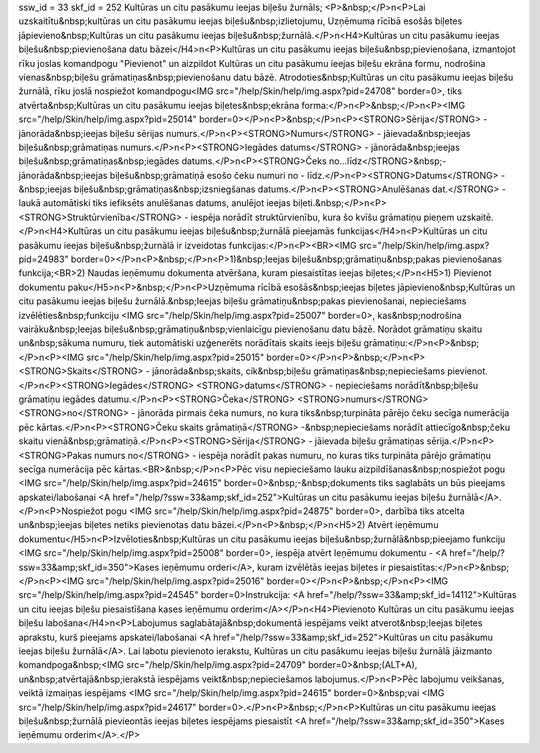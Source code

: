 ssw_id = 33skf_id = 252Kultūras un citu pasākumu ieejas biļešu žurnāls;<P>&nbsp;</P>\n<P>Lai uzskaitītu&nbsp;kultūras un citu pasākumu ieejas biļešu&nbsp;izlietojumu, Uzņēmuma rīcībā esošās biļetes jāpievieno&nbsp;Kultūras un citu pasākumu ieejas biļešu&nbsp;žurnālā.</P>\n<H4>Kultūras un citu pasākumu ieejas biļešu&nbsp;pievienošana datu bāzei</H4>\n<P>Kultūras un citu pasākumu ieejas biļešu&nbsp;pievienošana, izmantojot rīku joslas komandpogu "Pievienot" un aizpildot Kultūras un citu pasākumu ieejas biļešu ekrāna formu, nodrošina vienas&nbsp;biļešu grāmatiņas&nbsp;pievienošanu datu bāzē. Atrodoties&nbsp;Kultūras un citu pasākumu ieejas biļešu žurnālā, rīku joslā nospiežot komandpogu<IMG src="/help/Skin/help/img.aspx?pid=24708" border=0>, tiks atvērta&nbsp;Kultūras un citu pasākumu ieejas biļetes&nbsp;ekrāna forma:</P>\n<P>&nbsp;</P>\n<P><IMG src="/help/Skin/help/img.aspx?pid=25014" border=0></P>\n<P>&nbsp;</P>\n<P><STRONG>Sērija</STRONG> - jānorāda&nbsp;ieejas biļešu sērijas numurs.</P>\n<P><STRONG>Numurs</STRONG> - jāievada&nbsp;ieejas biļešu&nbsp;grāmatiņas numurs.</P>\n<P><STRONG>Iegādes datums</STRONG> - jānorāda&nbsp;ieejas biļešu&nbsp;grāmatiņas&nbsp;iegādes datums.</P>\n<P><STRONG>Čeks no...līdz</STRONG>&nbsp;- jānorāda&nbsp;ieejas biļešu&nbsp;grāmatiņā esošo čeku numuri no - līdz.</P>\n<P><STRONG>Datums</STRONG> -&nbsp;ieejas biļešu&nbsp;grāmatiņas&nbsp;izsniegšanas datums.</P>\n<P><STRONG>Anulēšanas dat.</STRONG> - laukā automātiski tiks iefiksēts anulēšanas datums, anulējot ieejas biļeti.&nbsp;</P>\n<P><STRONG>Struktūrvienība</STRONG> - iespēja norādīt struktūrvienību, kura šo kvīšu grāmatiņu pieņem uzskaitē.</P>\n<H4>Kultūras un citu pasākumu ieejas biļešu&nbsp;žurnālā pieejamās funkcijas</H4>\n<P>Kultūras un citu pasākumu ieejas biļešu&nbsp;žurnālā ir izveidotas funkcijas:</P>\n<P><BR><IMG src="/help/Skin/help/img.aspx?pid=24983" border=0></P>\n<P>&nbsp;</P>\n<P>1)&nbsp;Ieejas biļešu&nbsp;grāmatiņu&nbsp;pakas pievienošanas funkcija;<BR>2) Naudas ieņēmumu dokumenta atvēršana, kuram piesaistītas ieejas biļetes;</P>\n<H5>1) Pievienot dokumentu paku</H5>\n<P>&nbsp;</P>\n<P>Uzņēmuma rīcībā esošās&nbsp;ieejas biļetes jāpievieno&nbsp;Kultūras un citu pasākumu ieejas biļešu žurnālā.&nbsp;Ieejas biļešu grāmatiņu&nbsp;pakas pievienošanai, nepieciešams izvēlēties&nbsp;funkciju <IMG src="/help/Skin/help/img.aspx?pid=25007" border=0>, kas&nbsp;nodrošina vairāku&nbsp;Ieejas biļešu&nbsp;grāmatiņu&nbsp;vienlaicīgu pievienošanu datu bāzē. Norādot grāmatiņu skaitu un&nbsp;sākuma numuru, tiek automātiski uzģenerēts norādītais skaits ieejs biļešu grāmatiņu:</P>\n<P>&nbsp;</P>\n<P><IMG src="/help/Skin/help/img.aspx?pid=25015" border=0></P>\n<P>&nbsp;</P>\n<P><STRONG>Skaits</STRONG> - jānorāda&nbsp;skaits, cik&nbsp;biļešu grāmatiņas&nbsp;nepieciešams pievienot.</P>\n<P><STRONG>Iegādes</STRONG> <STRONG>datums</STRONG> - nepieciešams norādīt&nbsp;biļešu grāmatiņu iegādes datumu.</P>\n<P><STRONG>Čeka</STRONG> <STRONG>numurs</STRONG> <STRONG>no</STRONG> - jānorāda pirmais čeka numurs, no kura tiks&nbsp;turpināta pārējo čeku secīga numerācija pēc kārtas.</P>\n<P><STRONG>Čeku skaits grāmatiņā</STRONG> -&nbsp;nepieciešams norādīt attiecīgo&nbsp;čeku skaitu vienā&nbsp;grāmatiņā.</P>\n<P><STRONG>Sērija</STRONG> - jāievada biļešu grāmatiņas sērija.</P>\n<P><STRONG>Pakas numurs no</STRONG> - iespēja norādīt pakas numuru, no kuras tiks turpināta pārējo grāmatiņu secīga numerācija pēc kārtas.<BR>&nbsp;</P>\n<P>Pēc visu nepieciešamo lauku aizpildīšanas&nbsp;nospiežot pogu <IMG src="/help/Skin/help/img.aspx?pid=24615" border=0>&nbsp;-&nbsp;dokuments tiks saglabāts un būs pieejams apskatei/labošanai <A href="/help/?ssw=33&amp;skf_id=252">Kultūras un citu pasākumu ieejas biļešu žurnālā</A>.</P>\n<P>Nospiežot pogu <IMG src="/help/Skin/help/img.aspx?pid=24875" border=0>, darbība tiks atcelta un&nbsp;ieejas biļetes netiks pievienotas datu bāzei.</P>\n<P>&nbsp;</P>\n<H5>2) Atvērt ieņēmumu dokumentu</H5>\n<P>Izvēloties&nbsp;Kultūras un citu pasākumu ieejas biļešu&nbsp;žurnālā&nbsp;pieejamo funkciju <IMG src="/help/Skin/help/img.aspx?pid=25008" border=0>, iespēja atvērt Ieņēmumu dokumentu - <A href="/help/?ssw=33&amp;skf_id=350">Kases ieņēmumu orderi</A>, kuram izvēlētās ieejas biļetes ir piesaistītas:</P>\n<P>&nbsp;</P>\n<P><IMG src="/help/Skin/help/img.aspx?pid=25016" border=0></P>\n<P>&nbsp;</P>\n<P><IMG src="/help/Skin/help/img.aspx?pid=24545" border=0>Instrukcija: <A href="/help/?ssw=33&amp;skf_id=14112">Kultūras un citu ieejas biļešu piesaistīšana kases ieņēmumu orderim</A></P>\n<H4>Pievienoto Kultūras un citu pasākumu ieejas biļešu labošana</H4>\n<P>Labojumus saglabātajā&nbsp;dokumentā iespējams veikt atverot&nbsp;Ieejas biļetes aprakstu, kurš pieejams apskatei/labošanai <A href="/help/?ssw=33&amp;skf_id=252">Kultūras un citu pasākumu ieejas biļešu žurnālā</A>. Lai labotu pievienoto ierakstu, Kultūras un citu pasākumu ieejas biļešu žurnālā jāizmanto komandpoga&nbsp;<IMG src="/help/Skin/help/img.aspx?pid=24709" border=0>&nbsp;(ALT+A), un&nbsp;atvērtajā&nbsp;ierakstā iespējams veikt&nbsp;nepieciešamos labojumus.</P>\n<P>Pēc labojumu veikšanas, veiktā izmaiņas iespējams <IMG src="/help/Skin/help/img.aspx?pid=24615" border=0>&nbsp;vai <IMG src="/help/Skin/help/img.aspx?pid=24617" border=0>.</P>\n<P>&nbsp;</P>\n<P>Kultūras un citu pasākumu ieejas biļešu&nbsp;žurnālā pievieontās ieejas biļetes iespējams piesaistīt <A href="/help/?ssw=33&amp;skf_id=350">Kases ieņēmumu orderim</A>.</P>